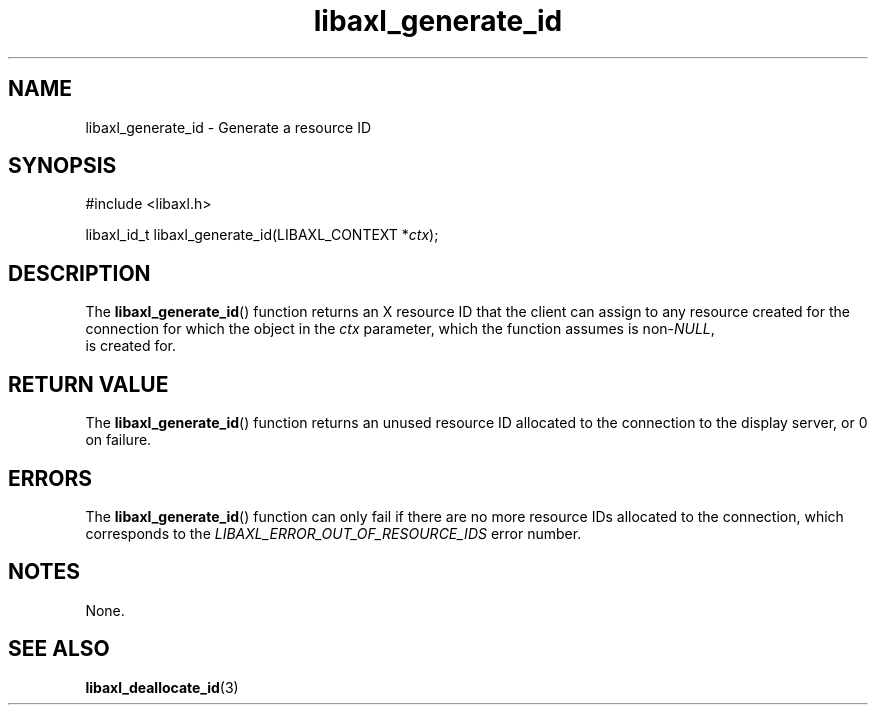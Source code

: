 .TH libaxl_generate_id 3 libaxl
.SH NAME
libaxl_generate_id - Generate a resource ID
.SH SYNOPSIS
.nf
#include <libaxl.h>

libaxl_id_t libaxl_generate_id(LIBAXL_CONTEXT *\fIctx\fP);
.fi
.SH DESCRIPTION
The
.BR libaxl_generate_id ()
function returns an X resource ID that
the client can assign to any resource
created for the connection for which
the object in the
.I ctx
parameter, which the function assumes is
.RI non- NULL ,
 is created for.
.SH RETURN VALUE
The
.BR libaxl_generate_id ()
function returns an unused resource ID
allocated to the connection to the
display server, or 0 on failure.
.SH ERRORS
The
.BR libaxl_generate_id ()
function can only fail if there are no
more resource IDs allocated to the
connection, which corresponds to the
.I LIBAXL_ERROR_OUT_OF_RESOURCE_IDS
error number.
.SH NOTES
None.
.SH SEE ALSO
.BR libaxl_deallocate_id (3)

